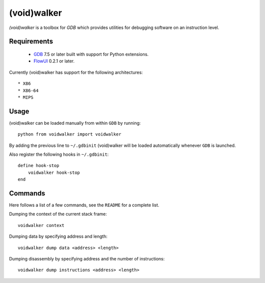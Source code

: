 .. -*- restructuredtext -*-

(void)walker
============

`(void)walker` is a toolbox for `GDB` which provides utilities for debugging
software on an instruction level.


Requirements
------------

 * `GDB <http://www.gnu.org/software/gdb/>`_ 7.5 or later built with support
   for Python extensions.
 * `FlowUI <https://github.com/dholm/FlowUI>`_ 0.2.1 or later.

Currently (void)walker has support for the following architectures::

 * X86
 * X86-64
 * MIPS


Usage
-----

(void)walker can be loaded manually from within ``GDB`` by running::

    python from voidwalker import voidwalker

By adding the previous line to ``~/.gdbinit`` (void)walker will be loaded
automatically whenever ``GDB`` is launched.

Also register the following hooks in ``~/.gdbinit``::

    define hook-stop
        voidwalker hook-stop
    end


Commands
--------

Here follows a list of a few commands, see the ``README`` for a complete list.

Dumping the context of the current stack frame::

    voidwalker context

Dumping data by specifying address and length::

    voidwalker dump data <address> <length>

Dumping disassembly by specifying address and the number of instructions::

    voidwalker dump instructions <address> <length>
